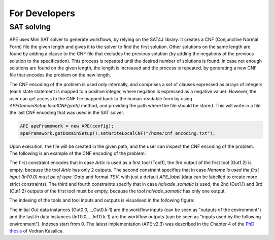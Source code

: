 For Developers
==============

SAT solving
^^^^^^^^^^^

APE uses Mini SAT solver to generate workflows, by relying on the SAT4J library. It creates a CNF (Conjunctive Normal Form) file the given length and gives it to the solver to find the first solution. Other solutions on the same length are found by adding a clause to the CNF file that excludes the previous solution (by adding the negations of the previous solution to the specification). This process is repeated until the desired number of solutions is found. In case not enough solutions are found on the given length, the length is increased and the process is repeated, by generating a new CNF file that encodes the problem on the new length.

The CNF encoding of the problem is used only internally, and comprises a set of clauses expressed as arrays of integers (each state statement is mapped to a positive integer, where negation is expressed as a negative value). However, the user can get access to the CNF file mapped back to the human-readable form by using `APEDomainSetup.localCNF(path)` method, and providing the path where the file should be stored. This will write in a file the last CNF encoding that was used in the SAT solver. 

.. code-block:: java

   APE apeFramework = new APE(config);
   apeFramework.getDomainSetup().setWriteLocalCNF("/home/cnf_encoding.txt");

Upon execution, the file will be created in the given path, and the user can inspect the CNF encoding of the problem. The following is an example of the CNF encoding of the problem:


.. code-block:: 
    -http://edamontology.org/Artic(Tool1) empty(Out1.2) 
    -http://edamontology.org/Nanome(Tool1) &APE_label&Data&TSV&(InT0.0) 
    -http://edamontology.org/halvade_somatic(Tool1) empty(Out1.1)
    -http://edamontology.org/halvade_somatic(Tool1) empty(Out1.2) 
    ...

The first constraint encodes that in case `Artic` is used as a first tool (Tool1), the 3rd output of the first tool (Out1.2) is empty, because the tool `Artic` has only 2 outputs. The second constraint specifies that in case `Nanome`is used the first input (InT0.0) must be of type `Data` and format `TSV`, with just a default `APE_label` (data can be labelled to create more strict constraints). The third and fourth constraints specify that in case `halvade_somatic` is used, the 2nd (Out1.1) and 3rd (Out1.2) outputs of the first tool must be empty, because the tool `halvade_somatic` has only one output.

The indexing of the tools and tool inputs and outputs is visualised in the following figure:

.. image:: SLTLx_structure.png

The initial `Out` data instances (Out0.0,...,Out0.k-1) are the workflow inputs (can be seen as "outputs of the environment") and the last `In` data instances (InT0.0,...,InT0.k-1) are the workflow outputs (can be seen as "inputs used by the following environment"). Indexes start from 0. The latest implementation (APE v2.3) was described in the Chapter 4 of the `PhD thesis <https://dspace.library.uu.nl/handle/1874/423894>`_ of Vedran Kasalica.